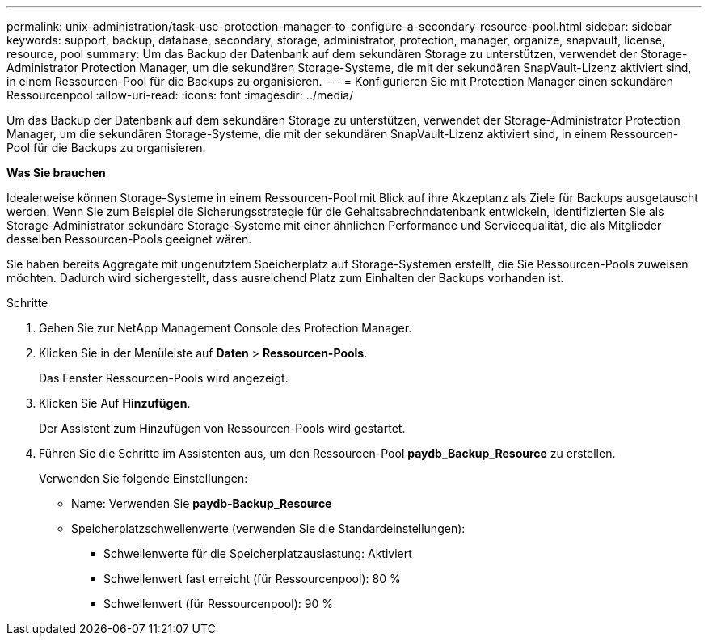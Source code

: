 ---
permalink: unix-administration/task-use-protection-manager-to-configure-a-secondary-resource-pool.html 
sidebar: sidebar 
keywords: support, backup, database, secondary, storage, administrator, protection, manager, organize, snapvault, license, resource, pool 
summary: Um das Backup der Datenbank auf dem sekundären Storage zu unterstützen, verwendet der Storage-Administrator Protection Manager, um die sekundären Storage-Systeme, die mit der sekundären SnapVault-Lizenz aktiviert sind, in einem Ressourcen-Pool für die Backups zu organisieren. 
---
= Konfigurieren Sie mit Protection Manager einen sekundären Ressourcenpool
:allow-uri-read: 
:icons: font
:imagesdir: ../media/


[role="lead"]
Um das Backup der Datenbank auf dem sekundären Storage zu unterstützen, verwendet der Storage-Administrator Protection Manager, um die sekundären Storage-Systeme, die mit der sekundären SnapVault-Lizenz aktiviert sind, in einem Ressourcen-Pool für die Backups zu organisieren.

*Was Sie brauchen*

Idealerweise können Storage-Systeme in einem Ressourcen-Pool mit Blick auf ihre Akzeptanz als Ziele für Backups ausgetauscht werden. Wenn Sie zum Beispiel die Sicherungsstrategie für die Gehaltsabrechndatenbank entwickeln, identifizierten Sie als Storage-Administrator sekundäre Storage-Systeme mit einer ähnlichen Performance und Servicequalität, die als Mitglieder desselben Ressourcen-Pools geeignet wären.

Sie haben bereits Aggregate mit ungenutztem Speicherplatz auf Storage-Systemen erstellt, die Sie Ressourcen-Pools zuweisen möchten. Dadurch wird sichergestellt, dass ausreichend Platz zum Einhalten der Backups vorhanden ist.

.Schritte
. Gehen Sie zur NetApp Management Console des Protection Manager.
. Klicken Sie in der Menüleiste auf *Daten* > *Ressourcen-Pools*.
+
Das Fenster Ressourcen-Pools wird angezeigt.

. Klicken Sie Auf *Hinzufügen*.
+
Der Assistent zum Hinzufügen von Ressourcen-Pools wird gestartet.

. Führen Sie die Schritte im Assistenten aus, um den Ressourcen-Pool *paydb_Backup_Resource* zu erstellen.
+
Verwenden Sie folgende Einstellungen:

+
** Name: Verwenden Sie *paydb-Backup_Resource*
** Speicherplatzschwellenwerte (verwenden Sie die Standardeinstellungen):
+
*** Schwellenwerte für die Speicherplatzauslastung: Aktiviert
*** Schwellenwert fast erreicht (für Ressourcenpool): 80 %
*** Schwellenwert (für Ressourcenpool): 90 %





